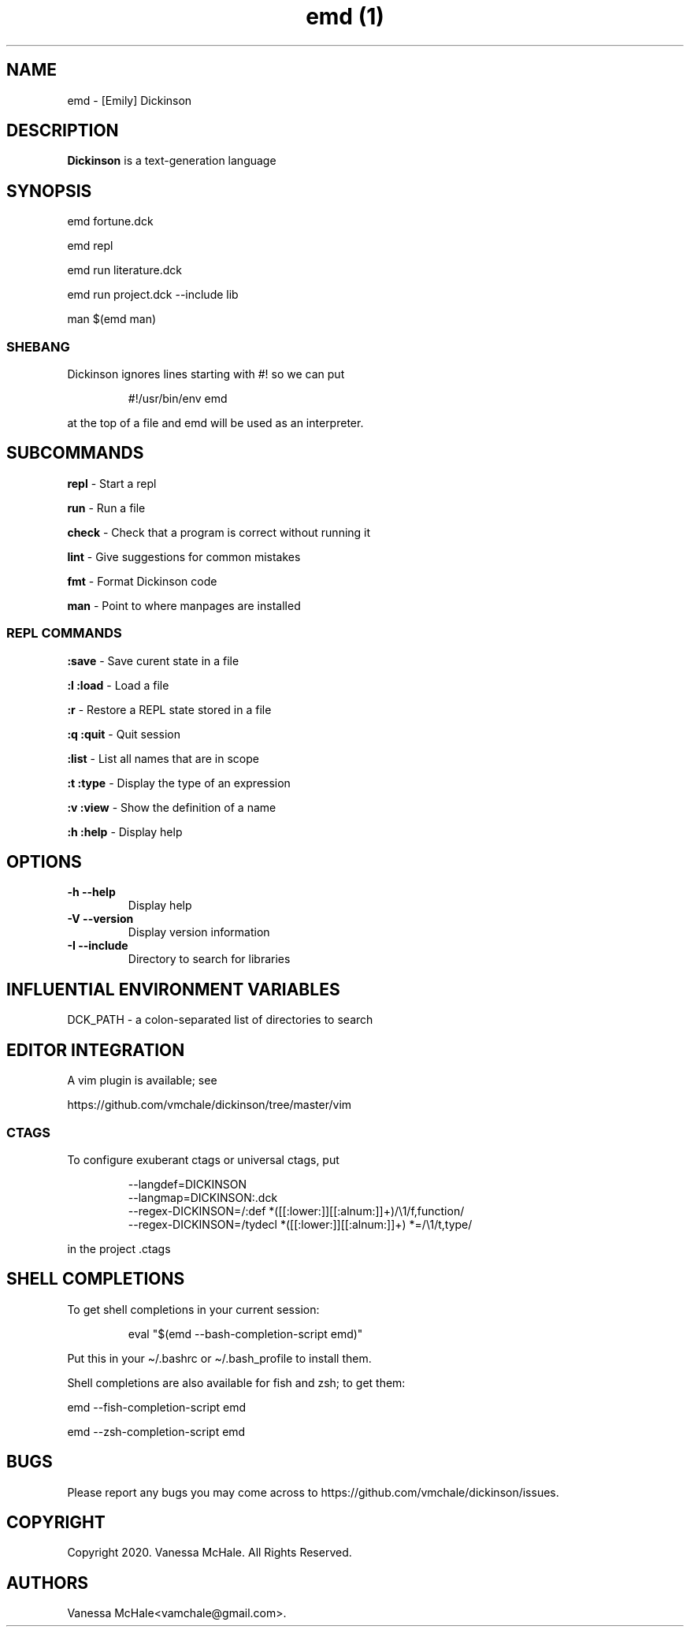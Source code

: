 .\" Automatically generated by Pandoc 3.1.8
.\"
.TH "emd (1)" "" "" "" ""
.SH NAME
emd - [Emily] Dickinson
.SH DESCRIPTION
\f[B]Dickinson\f[R] is a text-generation language
.SH SYNOPSIS
emd fortune.dck
.PP
emd repl
.PP
emd run literature.dck
.PP
emd run project.dck --include lib
.PP
man $(emd man)
.SS SHEBANG
Dickinson ignores lines starting with \f[CR]#!\f[R] so we can put
.IP
.EX
#!/usr/bin/env emd
.EE
.PP
at the top of a file and \f[CR]emd\f[R] will be used as an interpreter.
.SH SUBCOMMANDS
\f[B]repl\f[R] - Start a repl
.PP
\f[B]run\f[R] - Run a file
.PP
\f[B]check\f[R] - Check that a program is correct without running it
.PP
\f[B]lint\f[R] - Give suggestions for common mistakes
.PP
\f[B]fmt\f[R] - Format Dickinson code
.PP
\f[B]man\f[R] - Point to where manpages are installed
.SS REPL COMMANDS
\f[B]:save\f[R] - Save curent state in a file
.PP
\f[B]:l\f[R] \f[B]:load\f[R] - Load a file
.PP
\f[B]:r\f[R] - Restore a REPL state stored in a file
.PP
\f[B]:q\f[R] \f[B]:quit\f[R] - Quit session
.PP
\f[B]:list\f[R] - List all names that are in scope
.PP
\f[B]:t\f[R] \f[B]:type\f[R] - Display the type of an expression
.PP
\f[B]:v\f[R] \f[B]:view\f[R] - Show the definition of a name
.PP
\f[B]:h\f[R] \f[B]:help\f[R] - Display help
.SH OPTIONS
.TP
\f[B]-h\f[R] \f[B]--help\f[R]
Display help
.TP
\f[B]-V\f[R] \f[B]--version\f[R]
Display version information
.TP
\f[B]-I\f[R] \f[B]--include\f[R]
Directory to search for libraries
.SH INFLUENTIAL ENVIRONMENT VARIABLES
\f[CR]DCK_PATH\f[R] - a colon-separated list of directories to search
.SH EDITOR INTEGRATION
A vim plugin is available; see
.PP
https://github.com/vmchale/dickinson/tree/master/vim
.SS CTAGS
To configure exuberant ctags or universal ctags, put
.IP
.EX
--langdef=DICKINSON
--langmap=DICKINSON:.dck
--regex-DICKINSON=/:def *([[:lower:]][[:alnum:]]+)/\[rs]1/f,function/
--regex-DICKINSON=/tydecl *([[:lower:]][[:alnum:]]+) *=/\[rs]1/t,type/
.EE
.PP
in the project .ctags
.SH SHELL COMPLETIONS
To get shell completions in your current session:
.IP
.EX
eval \[dq]$(emd --bash-completion-script emd)\[dq]
.EE
.PP
Put this in your \f[CR]\[ti]/.bashrc\f[R] or
\f[CR]\[ti]/.bash_profile\f[R] to install them.
.PP
Shell completions are also available for fish and zsh; to get them:
.PP
\f[CR]emd --fish-completion-script emd\f[R]
.PP
\f[CR]emd --zsh-completion-script emd\f[R]
.SH BUGS
Please report any bugs you may come across to
https://github.com/vmchale/dickinson/issues.
.SH COPYRIGHT
Copyright 2020.
Vanessa McHale.
All Rights Reserved.
.SH AUTHORS
Vanessa McHale<vamchale@gmail.com>.
